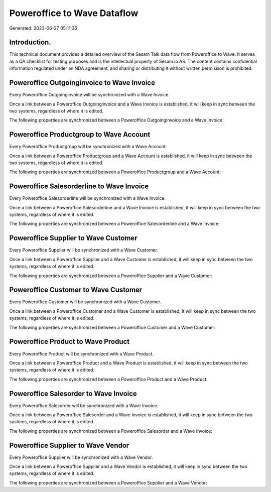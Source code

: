 ============================
Poweroffice to Wave Dataflow
============================

Generated: 2023-06-27 05:11:35

Introduction.
------------

This technical document provides a detailed overview of the Sesam Talk data flow from Poweroffice to Wave. It serves as a QA checklist for testing purposes and is the intellectual property of Sesam.io AS. The content contains confidential information regulated under an NDA agreement, and sharing or distributing it without written permission is prohibited.

Poweroffice Outgoinginvoice to Wave Invoice
-------------------------------------------
Every Poweroffice Outgoinginvoice will be synchronized with a Wave Invoice.

Once a link between a Poweroffice Outgoinginvoice and a Wave Invoice is established, it will keep in sync between the two systems, regardless of where it is edited.

The following properties are synchronized between a Poweroffice Outgoinginvoice and a Wave Invoice:

.. list-table::
   :header-rows: 1

   * - Poweroffice Outgoinginvoice Property
     - Wave Invoice Property
     - Wave Data Type


Poweroffice Productgroup to Wave Account
----------------------------------------
Every Poweroffice Productgroup will be synchronized with a Wave Account.

Once a link between a Poweroffice Productgroup and a Wave Account is established, it will keep in sync between the two systems, regardless of where it is edited.

The following properties are synchronized between a Poweroffice Productgroup and a Wave Account:

.. list-table::
   :header-rows: 1

   * - Poweroffice Productgroup Property
     - Wave Account Property
     - Wave Data Type


Poweroffice Salesorderline to Wave Invoice
------------------------------------------
Every Poweroffice Salesorderline will be synchronized with a Wave Invoice.

Once a link between a Poweroffice Salesorderline and a Wave Invoice is established, it will keep in sync between the two systems, regardless of where it is edited.

The following properties are synchronized between a Poweroffice Salesorderline and a Wave Invoice:

.. list-table::
   :header-rows: 1

   * - Poweroffice Salesorderline Property
     - Wave Invoice Property
     - Wave Data Type


Poweroffice Supplier to Wave Customer
-------------------------------------
Every Poweroffice Supplier will be synchronized with a Wave Customer.

Once a link between a Poweroffice Supplier and a Wave Customer is established, it will keep in sync between the two systems, regardless of where it is edited.

The following properties are synchronized between a Poweroffice Supplier and a Wave Customer:

.. list-table::
   :header-rows: 1

   * - Poweroffice Supplier Property
     - Wave Customer Property
     - Wave Data Type


Poweroffice Customer to Wave Customer
-------------------------------------
Every Poweroffice Customer will be synchronized with a Wave Customer.

Once a link between a Poweroffice Customer and a Wave Customer is established, it will keep in sync between the two systems, regardless of where it is edited.

The following properties are synchronized between a Poweroffice Customer and a Wave Customer:

.. list-table::
   :header-rows: 1

   * - Poweroffice Customer Property
     - Wave Customer Property
     - Wave Data Type


Poweroffice Product to Wave Product
-----------------------------------
Every Poweroffice Product will be synchronized with a Wave Product.

Once a link between a Poweroffice Product and a Wave Product is established, it will keep in sync between the two systems, regardless of where it is edited.

The following properties are synchronized between a Poweroffice Product and a Wave Product:

.. list-table::
   :header-rows: 1

   * - Poweroffice Product Property
     - Wave Product Property
     - Wave Data Type


Poweroffice Salesorder to Wave Invoice
--------------------------------------
Every Poweroffice Salesorder will be synchronized with a Wave Invoice.

Once a link between a Poweroffice Salesorder and a Wave Invoice is established, it will keep in sync between the two systems, regardless of where it is edited.

The following properties are synchronized between a Poweroffice Salesorder and a Wave Invoice:

.. list-table::
   :header-rows: 1

   * - Poweroffice Salesorder Property
     - Wave Invoice Property
     - Wave Data Type


Poweroffice Supplier to Wave Vendor
-----------------------------------
Every Poweroffice Supplier will be synchronized with a Wave Vendor.

Once a link between a Poweroffice Supplier and a Wave Vendor is established, it will keep in sync between the two systems, regardless of where it is edited.

The following properties are synchronized between a Poweroffice Supplier and a Wave Vendor:

.. list-table::
   :header-rows: 1

   * - Poweroffice Supplier Property
     - Wave Vendor Property
     - Wave Data Type

